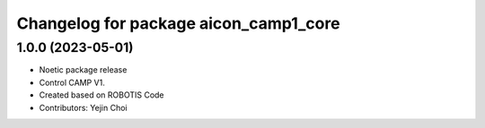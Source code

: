 ^^^^^^^^^^^^^^^^^^^^^^^^^^^^^^^^^^^^^^^^^^^^^^^^^^^^
Changelog for package aicon_camp1_core
^^^^^^^^^^^^^^^^^^^^^^^^^^^^^^^^^^^^^^^^^^^^^^^^^^^^

1.0.0 (2023-05-01)
------------------
* Noetic package release
* Control CAMP V1.
* Created based on ROBOTIS Code
* Contributors: Yejin Choi
